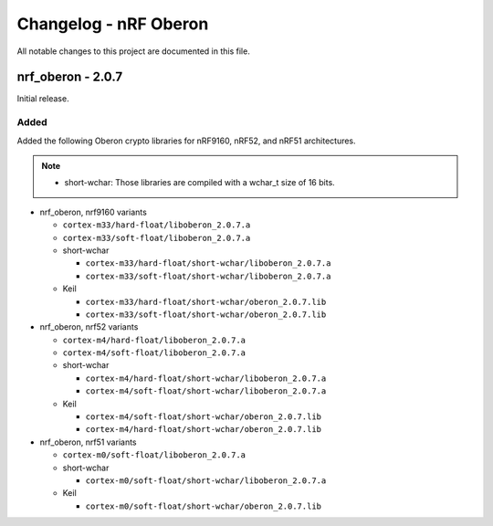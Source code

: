 .. _crypto_changelog_oberon:

Changelog - nRF Oberon
######################

All notable changes to this project are documented in this file.

nrf_oberon - 2.0.7
******************

Initial release.

Added
=====

Added the following Oberon crypto libraries for nRF9160, nRF52, and nRF51 architectures.

.. note::
  * short-wchar: Those libraries are compiled with a wchar_t size of 16 bits.

* nrf_oberon, nrf9160 variants

  * ``cortex-m33/hard-float/liboberon_2.0.7.a``
  * ``cortex-m33/soft-float/liboberon_2.0.7.a``

  * short-wchar

    * ``cortex-m33/hard-float/short-wchar/liboberon_2.0.7.a``
    * ``cortex-m33/soft-float/short-wchar/liboberon_2.0.7.a``

  * Keil

    * ``cortex-m33/hard-float/short-wchar/oberon_2.0.7.lib``
    * ``cortex-m33/soft-float/short-wchar/oberon_2.0.7.lib``

* nrf_oberon, nrf52 variants

  * ``cortex-m4/hard-float/liboberon_2.0.7.a``
  * ``cortex-m4/soft-float/liboberon_2.0.7.a``

  * short-wchar

    * ``cortex-m4/hard-float/short-wchar/liboberon_2.0.7.a``
    * ``cortex-m4/soft-float/short-wchar/liboberon_2.0.7.a``

  * Keil

    * ``cortex-m4/soft-float/short-wchar/oberon_2.0.7.lib``
    * ``cortex-m4/hard-float/short-wchar/oberon_2.0.7.lib``

* nrf_oberon, nrf51 variants

  * ``cortex-m0/soft-float/liboberon_2.0.7.a``

  * short-wchar

    * ``cortex-m0/soft-float/short-wchar/liboberon_2.0.7.a``

  * Keil

    * ``cortex-m0/soft-float/short-wchar/oberon_2.0.7.lib``
